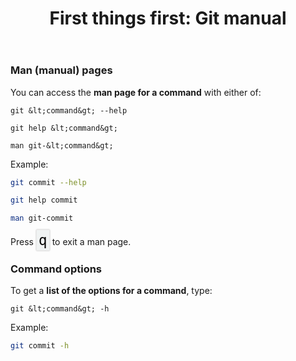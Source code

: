 #+title: First things first: Git manual
#+description: Reading
#+colordes: #538cc6
#+slug: git-04-man
#+weight: 4

#+OPTIONS: toc:nil

*** Man (manual) pages

You can access the *man page for a command* with either of:

#+BEGIN_EXAMPLE
git &lt;command&gt; --help
#+END_EXAMPLE

#+BEGIN_EXAMPLE
git help &lt;command&gt;
#+END_EXAMPLE

#+BEGIN_EXAMPLE
man git-&lt;command&gt;
#+END_EXAMPLE

Example:

#+BEGIN_src sh
git commit --help
#+END_src

#+BEGIN_src sh
git help commit
#+END_src

#+BEGIN_src sh
man git-commit
#+END_src

#+BEGIN_export html
Press&nbsp;<span style="font-family: 'Source Code Pro', 'Lucida Console', monospace; font-size: 1.4rem; padding: 0.2rem; box-shadow: 0px 0px 2px rgba(0,0,0,0.3); border-radius: 5%; border: 0.5pt solid #e6e6e6; background-color: #f0f3f3; color: #000000">q</span> to exit a man page.
#+END_export


*** Command options

To get a *list of the options for a command*, type:

#+BEGIN_EXAMPLE
git &lt;command&gt; -h
#+END_EXAMPLE

Example:

#+BEGIN_SRC sh
git commit -h
#+END_SRC
